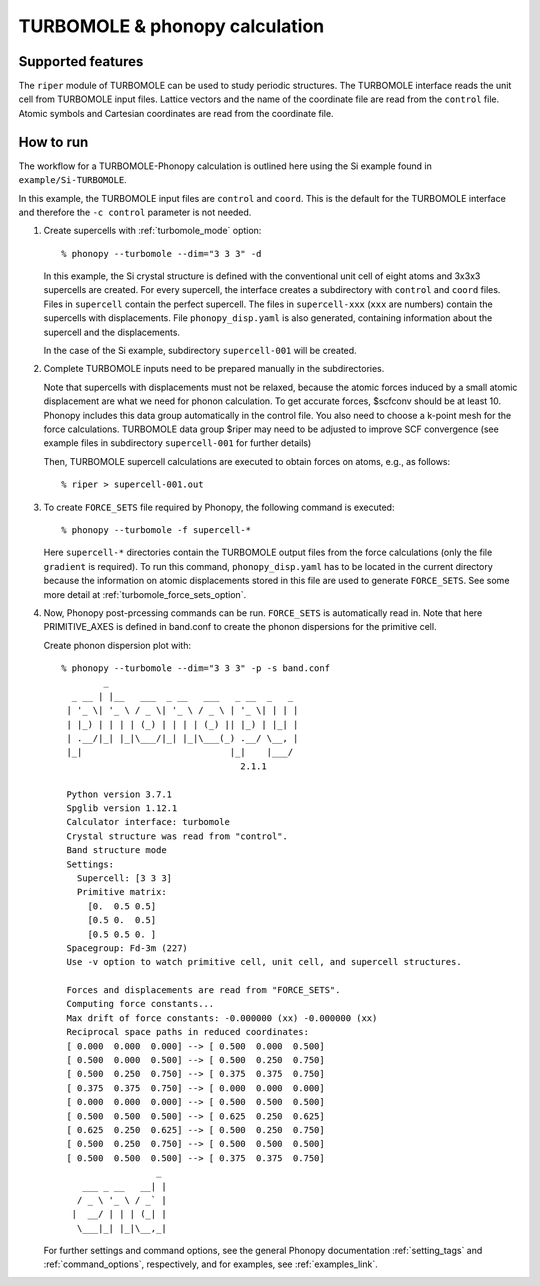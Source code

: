 .. _turbomole_interface:

TURBOMOLE & phonopy calculation
=========================================

Supported features
---------------------------

The ``riper`` module of TURBOMOLE can be used to study periodic structures.
The TURBOMOLE interface reads the unit cell from TURBOMOLE input files.
Lattice vectors and the name of the coordinate file are read from the ``control`` file.
Atomic symbols and Cartesian coordinates are read from the coordinate file.

How to run
----------

The workflow for a TURBOMOLE-Phonopy calculation is outlined here using the
Si example found in ``example/Si-TURBOMOLE``.

In this example, the TURBOMOLE input files are ``control`` and ``coord``.
This is the default for the TURBOMOLE interface and therefore the ``-c control``
parameter is not needed.

1) Create supercells with :ref:`turbomole_mode` option::

     % phonopy --turbomole --dim="3 3 3" -d

   In this example, the Si crystal structure is defined with the conventional
   unit cell of eight atoms and 3x3x3 supercells are created. For every supercell, the
   interface creates a subdirectory with ``control`` and ``coord`` files.
   Files in ``supercell`` contain the perfect supercell. The files in 
   ``supercell-xxx`` (``xxx`` are numbers) contain the supercells with displacements.
   File ``phonopy_disp.yaml`` is also generated, containing information about the
   supercell and the displacements.

   In the case of the Si example, subdirectory ``supercell-001`` will be created.

2) Complete TURBOMOLE inputs need to be prepared manually in the subdirectories.

   Note that supercells with displacements must not be relaxed, because the 
   atomic forces induced by a small atomic displacement are what we need for 
   phonon calculation. To get accurate forces, $scfconv should be at least 10.
   Phonopy includes this data group  automatically in the control file.
   You also need to choose a k-point mesh for the force calculations.
   TURBOMOLE data group $riper may need to be adjusted to improve SCF convergence
   (see example files in subdirectory ``supercell-001`` for further details)

   Then, TURBOMOLE supercell calculations are executed to obtain forces on
   atoms, e.g., as follows::

     % riper > supercell-001.out

3) To create ``FORCE_SETS`` file required by Phonopy,
   the following command is executed::

     % phonopy --turbomole -f supercell-*

   Here ``supercell-*`` directories contain the TURBOMOLE output files 
   from the force calculations (only the file ``gradient`` is required). 
   To run this command, ``phonopy_disp.yaml`` has to be located in the current
   directory because the information on atomic displacements stored in
   this file are used to generate ``FORCE_SETS``. See some more
   detail at :ref:`turbomole_force_sets_option`.

4) Now, Phonopy post-prcessing commands can be run. ``FORCE_SETS`` is
   automatically read in. Note that here PRIMITIVE_AXES is defined in 
   band.conf to create the phonon dispersions for the primitive cell.

   Create phonon dispersion plot with:

   ::

     % phonopy --turbomole --dim="3 3 3" -p -s band.conf
             _
       _ __ | |__   ___  _ __   ___   _ __  _   _
      | '_ \| '_ \ / _ \| '_ \ / _ \ | '_ \| | | |
      | |_) | | | | (_) | | | | (_) || |_) | |_| |
      | .__/|_| |_|\___/|_| |_|\___(_) .__/ \__, |
      |_|                            |_|    |___/
                                       2.1.1

      Python version 3.7.1
      Spglib version 1.12.1
      Calculator interface: turbomole
      Crystal structure was read from "control".
      Band structure mode
      Settings:
        Supercell: [3 3 3]
        Primitive matrix:
          [0.  0.5 0.5]
          [0.5 0.  0.5]
          [0.5 0.5 0. ]
      Spacegroup: Fd-3m (227)
      Use -v option to watch primitive cell, unit cell, and supercell structures.

      Forces and displacements are read from "FORCE_SETS".
      Computing force constants...
      Max drift of force constants: -0.000000 (xx) -0.000000 (xx)
      Reciprocal space paths in reduced coordinates:
      [ 0.000  0.000  0.000] --> [ 0.500  0.000  0.500]
      [ 0.500  0.000  0.500] --> [ 0.500  0.250  0.750]
      [ 0.500  0.250  0.750] --> [ 0.375  0.375  0.750]
      [ 0.375  0.375  0.750] --> [ 0.000  0.000  0.000]
      [ 0.000  0.000  0.000] --> [ 0.500  0.500  0.500]
      [ 0.500  0.500  0.500] --> [ 0.625  0.250  0.625]
      [ 0.625  0.250  0.625] --> [ 0.500  0.250  0.750]
      [ 0.500  0.250  0.750] --> [ 0.500  0.500  0.500]
      [ 0.500  0.500  0.500] --> [ 0.375  0.375  0.750]
                       _
         ___ _ __   __| |
        / _ \ '_ \ / _` |
       |  __/ | | | (_| |
        \___|_| |_|\__,_|


   |turbomole-band|

   .. |turbomole-band| image:: Si-TURBOMOLE-band.png
			     :width: 33%

   For further settings and command options, see the general Phonopy documentation
   :ref:`setting_tags` and :ref:`command_options`, respectively, and
   for examples, see :ref:`examples_link`.

